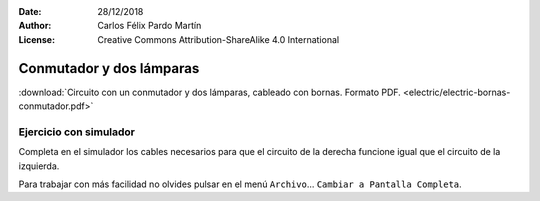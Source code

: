 ﻿:Date: 28/12/2018
:Author: Carlos Félix Pardo Martín
:License: Creative Commons Attribution-ShareAlike 4.0 International


.. _bornas-conmutador:

Conmutador y dos lámparas
=========================

.. image:: electric/_images/electric-bornas-conmutador.png
     :width: 357px

:download:`Circuito con un conmutador y dos lámparas,
cableado con bornas. Formato PDF.
<electric/electric-bornas-conmutador.pdf>`


Ejercicio con simulador
-----------------------
Completa en el simulador los cables necesarios para que el circuito
de la derecha funcione igual que el circuito de la izquierda.

Para trabajar con más facilidad no olvides pulsar en el menú 
``Archivo``... ``Cambiar a Pantalla Completa``.

.. raw:: html

   <div class="video-center">
   <iframe src="/circuits/index.html?startCircuit=bornas-conmutador.txt"></iframe>
   </div>

